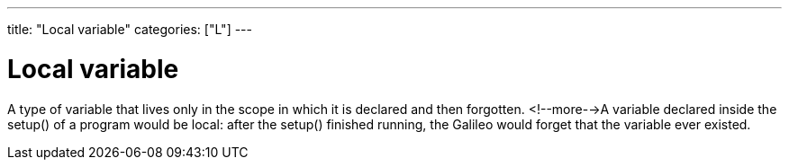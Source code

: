 ---
title: "Local variable"
categories: ["L"]
---

= Local variable

A type of variable that lives only in the scope in which it is declared and then forgotten. <!--more-->A variable declared inside the setup() of a program would be local: after the setup() finished running, the Galileo would forget that the variable ever existed.
